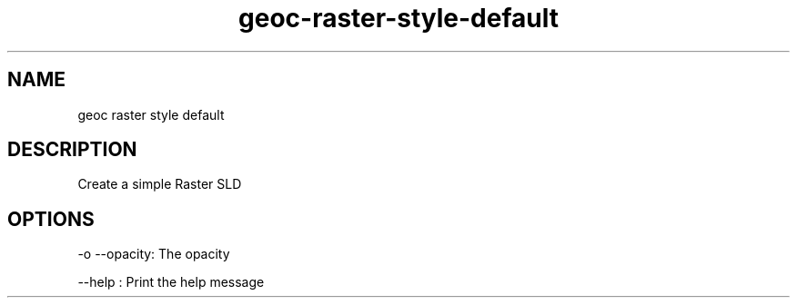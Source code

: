 .TH "geoc-raster-style-default" "1" "5 May 2013" "version 0.1"
.SH NAME
geoc raster style default
.SH DESCRIPTION
Create a simple Raster SLD
.SH OPTIONS
-o --opacity: The opacity
.PP
--help : Print the help message
.PP
